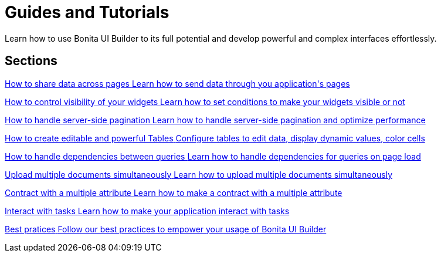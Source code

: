 = Guides and Tutorials
:page-aliases: applications:how-tos-builder.adoc
:description: Learn how to use Bonita UI Builder to its full potential and develop powerful and complex interfaces effortlessly.

{description}



[.card-section]
== Sections

[.card.card-index]
--
xref:how-to-share-data-across-pages.adoc[[.card-title]#How to share data across pages# [.card-body.card-content-overflow]#pass:q[Learn how to send data through you application's pages]#]
--

[.card.card-index]
--
xref:how-to-control-visibility-of-widgets.adoc[[.card-title]#How to control visibility of your widgets# [.card-body.card-content-overflow]#pass:q[Learn how to set conditions to make your widgets visible or not]#]
--

[.card.card-index]
--
xref:how-to-handle-pagination.adoc[[.card-title]#How to handle server-side pagination# [.card-body.card-content-overflow]#pass:q[Learn how to handle server-side pagination and optimize performance]#]
--

[.card.card-index]
--
xref:how-to-create-editable-tables.adoc[[.card-title]#How to create editable and powerful Tables# [.card-body.card-content-overflow]#pass:q[Configure tables to edit data, display dynamic values, color cells]#]
--

[.card.card-index]
--
xref:how-to-handle-queries-dependency.adoc[[.card-title]#How to handle dependencies between queries# [.card-body.card-content-overflow]#pass:q[Learn how to handle dependencies for queries on page load]#]
--

[.card.card-index]
--
xref:how-to-upload-multiple-documents.adoc[[.card-title]#Upload multiple documents simultaneously# [.card-body.card-content-overflow]#pass:q[Learn how to upload multiple documents simultaneously]#]
--

[.card.card-index]
--
xref:applications:ui-builder/how-to-contract-with-multiple-attribute.adoc[[.card-title]#Contract with a multiple attribute# [.card-body.card-content-overflow]#pass:q[Learn how to make a contract with a multiple attribute]#]
--

[.card.card-index]
--
xref:how-to-interact-with-tasks.adoc[[.card-title]#Interact with tasks# [.card-body.card-content-overflow]#pass:q[Learn how to make your application interact with tasks]#]
--

[.card.card-index]
--
xref:bonita-ui-builder-best-practices.adoc[[.card-title]#Best pratices# [.card-body.card-content-overflow]#pass:q[Follow our best practices to empower your usage of Bonita UI Builder]#]
--
